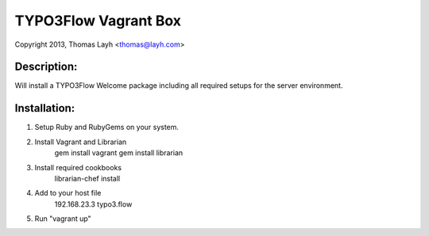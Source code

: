 TYPO3Flow Vagrant Box
==============================

Copyright 2013, Thomas Layh <thomas@layh.com>

Description:
--------------

Will install a TYPO3Flow Welcome package including all required setups for the server environment.


Installation:
--------------

1. Setup Ruby and RubyGems on your system.

2. Install Vagrant and Librarian
	gem install vagrant
	gem install librarian

3. Install required cookbooks
	librarian-chef install

4. Add to your host file
	192.168.23.3 typo3.flow

5. Run "vagrant up"

